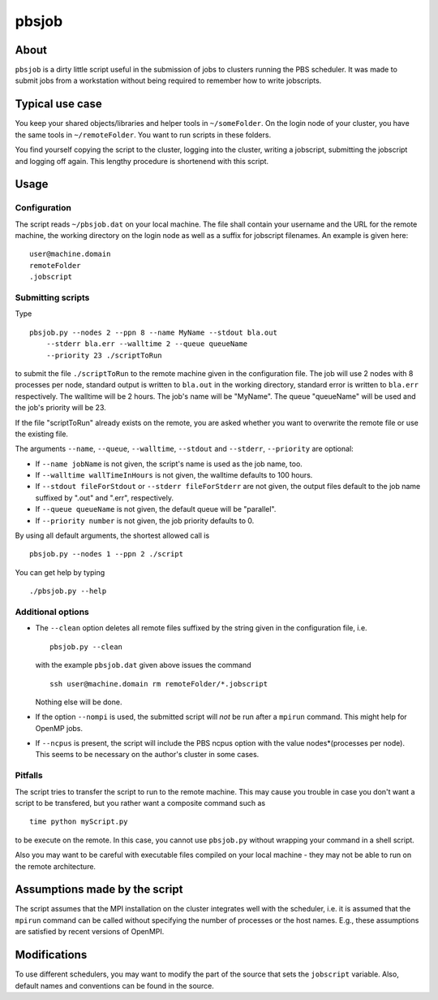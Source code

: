 ======
pbsjob
======

About
=====

``pbsjob`` is a dirty little script useful in the submission of jobs to
clusters running the PBS scheduler. It was made to submit jobs from a
workstation without being required to remember how to write jobscripts.

Typical use case
================

You keep your shared objects/libraries and helper tools in ``~/someFolder``.
On the login node of your cluster, you have the same tools in
``~/remoteFolder``. You want to run scripts in these folders.

You find yourself copying the script to the cluster, logging into the
cluster, writing a jobscript, submitting the jobscript and logging off
again. This lengthy procedure is shortenend with this script.

Usage
=====

Configuration
-------------

The script reads ``~/pbsjob.dat`` on your local machine. The file shall contain
your username and the URL for the remote machine, the working directory on the
login node as well as a suffix for jobscript filenames. An example is given
here::

  user@machine.domain
  remoteFolder
  .jobscript

Submitting scripts
------------------

Type

::

  pbsjob.py --nodes 2 --ppn 8 --name MyName --stdout bla.out
      --stderr bla.err --walltime 2 --queue queueName
      --priority 23 ./scriptToRun

to submit the file ``./scriptToRun`` to the remote machine given in the
configuration file. The job will use 2 nodes with 8 processes per node,
standard output is written to ``bla.out`` in the working directory, standard
error is written to ``bla.err`` respectively. The walltime will be 2 hours.
The job's name will be "MyName". The queue "queueName" will be used and the
job's priority will be 23.

If the file "scriptToRun" already exists on the remote, you are asked whether
you want to overwrite the remote file or use the existing file.

The arguments ``--name``, ``--queue``, ``--walltime``, ``--stdout`` and
``--stderr``, ``--priority`` are optional:

- If ``--name jobName`` is not given, the script's name is used as the job
  name, too.
- If  ``--walltime wallTimeInHours`` is not given, the walltime defaults to
  100 hours.
- If ``--stdout fileForStdout`` or ``--stderr fileForStderr`` are not given,
  the output files default to the job name suffixed by ".out" and ".err",
  respectively.
- If ``--queue queueName`` is not given, the default queue will be "parallel".
- If ``--priority number`` is not given, the job priority defaults to 0.

By using all default arguments, the shortest allowed call is

::

  pbsjob.py --nodes 1 --ppn 2 ./script

You can get help by typing

::

  ./pbsjob.py --help

Additional options
------------------

- The ``--clean`` option deletes all remote files suffixed by the string
  given in the configuration file, i.e.

  ::

    pbsjob.py --clean

  with the example ``pbsjob.dat`` given above issues the command

  ::

    ssh user@machine.domain rm remoteFolder/*.jobscript

  Nothing else will be done.

- If the option ``--nompi`` is used, the submitted script will *not* be run
  after a ``mpirun`` command. This might help for OpenMP jobs.

- If ``--ncpus`` is present, the script will include the PBS ncpus option
  with the value nodes*(processes per node). This seems to be necessary on
  the author's cluster in some cases.

Pitfalls
--------

The script tries to transfer the script to run to the remote machine. This
may cause you trouble in case you don't want a script to be transfered, but
you rather want a composite command such as

::

  time python myScript.py

to be execute on the remote. In this case, you cannot use ``pbsjob.py``
without wrapping your command in a shell script.

Also you may want to be careful with executable files compiled on your local
machine - they may not be able to run on the remote architecture.

Assumptions made by the script
==============================

The script assumes that the MPI installation on the cluster integrates well
with the scheduler, i.e. it is assumed that the ``mpirun`` command can be
called without specifying the number of processes or the host names. E.g.,
these assumptions are satisfied by recent versions of OpenMPI.

Modifications
=============

To use different schedulers, you may want to modify the part of the source
that sets the ``jobscript`` variable. Also, default names and conventions
can be found in the source.
